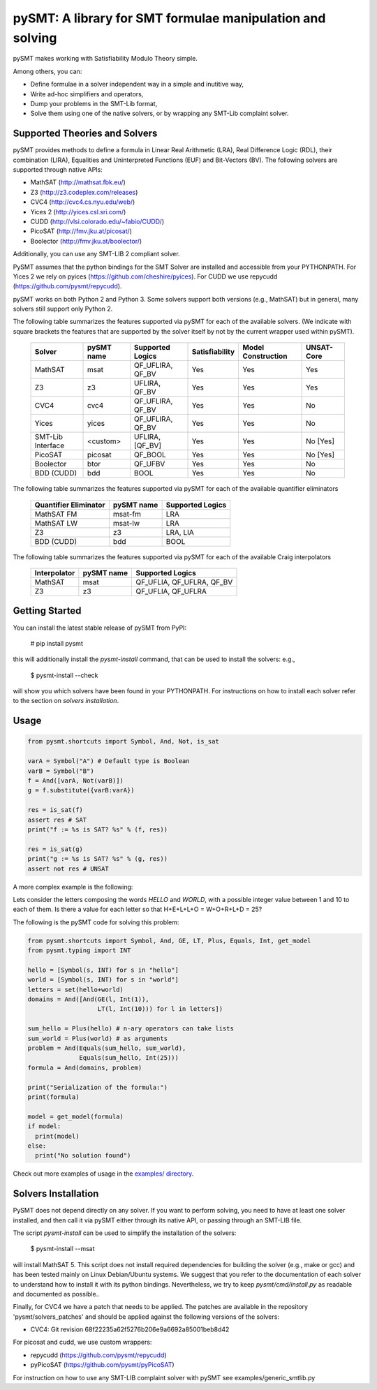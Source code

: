 ============================================================
 pySMT: A library for SMT formulae manipulation and solving
============================================================

pySMT makes working with Satisfiability Modulo Theory simple.

Among others, you can:

* Define formulae in a solver independent way in a simple and
  inutitive way,
* Write ad-hoc simplifiers and operators,
* Dump your problems in the SMT-Lib format,
* Solve them using one of the native solvers, or by wrapping any
  SMT-Lib complaint solver.


.. image:: https://api.shippable.com/projects/54d4edba5ab6cc13528b1970/badge?branchName=master
           :target: https://app.shippable.com/projects/54d4edba5ab6cc13528b1970/builds/latest
           :alt: Build Status

.. image:: https://readthedocs.org/projects/pysmt/badge/?version=latest
           :target: https://readthedocs.org/projects/pysmt/?badge=latest
           :alt: Documentation Status

Supported Theories and Solvers
==============================
pySMT provides methods to define a formula in Linear Real Arithmetic (LRA), Real Difference Logic (RDL), their combination (LIRA),
Equalities and Uninterpreted Functions (EUF) and Bit-Vectors (BV). The following solvers are supported through native APIs:

* MathSAT (http://mathsat.fbk.eu/)
* Z3 (http://z3.codeplex.com/releases)
* CVC4 (http://cvc4.cs.nyu.edu/web/)
* Yices 2 (http://yices.csl.sri.com/)
* CUDD (http://vlsi.colorado.edu/~fabio/CUDD/)
* PicoSAT (http://fmv.jku.at/picosat/)
* Boolector (http://fmv.jku.at/boolector/)

Additionally, you can use any SMT-LIB 2 compliant solver.

PySMT assumes that the python bindings for the SMT Solver are
installed and accessible from your PYTHONPATH. For Yices 2 we rely on
pyices (https://github.com/cheshire/pyices). For CUDD we use repycudd (https://github.com/pysmt/repycudd).

pySMT works on both Python 2 and Python 3. Some solvers support both versions (e.g., MathSAT) but in general, many solvers still support only Python 2.


The following table summarizes the features supported via pySMT for
each of the available solvers. (We indicate with square brackets the
features that are supported by the solver itself by not by the current
wrapper used within pySMT).

  =================   ==========   ==================   ==============   ==================   ==========
  Solver              pySMT name   Supported Logics     Satisfiability   Model Construction   UNSAT-Core
  =================   ==========   ==================   ==============   ==================   ==========
  MathSAT             msat         QF_UFLIRA, QF_BV     Yes              Yes                  Yes
  Z3                  z3           UFLIRA, QF_BV        Yes              Yes                  Yes
  CVC4                cvc4         QF_UFLIRA, QF_BV     Yes              Yes                  No
  Yices               yices        QF_UFLIRA, QF_BV     Yes              Yes                  No
  SMT-Lib Interface   <custom>     UFLIRA, [QF_BV]      Yes              Yes                  No [Yes]
  PicoSAT             picosat      QF_BOOL              Yes              Yes                  No [Yes]
  Boolector           btor         QF_UFBV              Yes              Yes                  No
  BDD (CUDD)          bdd          BOOL                 Yes              Yes                  No
  =================   ==========   ==================   ==============   ==================   ==========

The following table summarizes the features supported via pySMT for each of the available quantifier eliminators

  =====================   ==========   ================
  Quantifier Eliminator   pySMT name   Supported Logics
  =====================   ==========   ================
  MathSAT FM              msat-fm      LRA
  MathSAT LW              msat-lw      LRA
  Z3                      z3           LRA, LIA
  BDD (CUDD)              bdd          BOOL
  =====================   ==========   ================

The following table summarizes the features supported via pySMT for each of the available Craig interpolators

  ============   ==========   =========================
  Interpolator   pySMT name   Supported Logics
  ============   ==========   =========================
  MathSAT        msat         QF_UFLIA, QF_UFLRA, QF_BV
  Z3             z3           QF_UFLIA, QF_UFLRA
  ============   ==========   =========================


Getting Started
===============
You can install the latest stable release of pySMT from PyPI:

  # pip install pysmt
this will additionally install the *pysmt-install* command, that can be used to install the solvers: e.g.,

  $ pysmt-install --check
will show you which solvers have been found in your PYTHONPATH. For instructions on how to install each solver refer to the section on *solvers installation*.

Usage
=====

.. code:: python

  from pysmt.shortcuts import Symbol, And, Not, is_sat

  varA = Symbol("A") # Default type is Boolean
  varB = Symbol("B")
  f = And([varA, Not(varB)])
  g = f.substitute({varB:varA})

  res = is_sat(f)
  assert res # SAT
  print("f := %s is SAT? %s" % (f, res))

  res = is_sat(g)
  print("g := %s is SAT? %s" % (g, res))
  assert not res # UNSAT


A more complex example is the following:

Lets consider the letters composing the words *HELLO* and *WORLD*,
with a possible integer value between 1 and 10 to each of them.
Is there a value for each letter so that H+E+L+L+O = W+O+R+L+D = 25?

The following is the pySMT code for solving this problem:

.. code:: python

  from pysmt.shortcuts import Symbol, And, GE, LT, Plus, Equals, Int, get_model
  from pysmt.typing import INT

  hello = [Symbol(s, INT) for s in "hello"]
  world = [Symbol(s, INT) for s in "world"]
  letters = set(hello+world)
  domains = And([And(GE(l, Int(1)),
                     LT(l, Int(10))) for l in letters])

  sum_hello = Plus(hello) # n-ary operators can take lists
  sum_world = Plus(world) # as arguments
  problem = And(Equals(sum_hello, sum_world),
                Equals(sum_hello, Int(25)))
  formula = And(domains, problem)

  print("Serialization of the formula:")
  print(formula)

  model = get_model(formula)
  if model:
    print(model)
  else:
    print("No solution found")


Check out more examples of usage in the `examples/ directory <https://github.com/pysmt/pysmt/tree/master/examples>`_.

Solvers Installation
====================

PySMT does not depend directly on any solver. If you want to perform solving, you need to have at least one solver installed, and then call it via pySMT either through its native API, or passing through an SMT-LIB file.

The script *pysmt-install* can be used to simplify the installation of the solvers:

 $ pysmt-install --msat
will install MathSAT 5. This script does not install required dependencies for building the solver (e.g., make or gcc) and has been tested mainly on Linux Debian/Ubuntu systems. We suggest that you refer to the documentation of each solver to understand how to install it with its python bindings. Nevertheless, we try to keep *pysmt/cmd/install.py* as readable and documented as possible..

Finally, for CVC4 we have a patch that needs to be applied. The patches are available in the repository 'pysmt/solvers_patches' and should be applied against the following versions of the solvers:

- CVC4: Git revision 68f22235a62f5276b206e9a6692a85001beb8d42

For picosat and cudd, we use custom wrappers:

- repycudd (https://github.com/pysmt/repycudd)
- pyPicoSAT (https://github.com/pysmt/pyPicoSAT)

For instruction on how to use any SMT-LIB complaint solver with pySMT see examples/generic_smtlib.py
